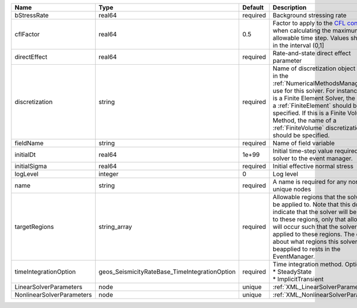 

========================= ============================================= ======== ======================================================================================================================================================================================================================================================================================================================== 
Name                      Type                                          Default  Description                                                                                                                                                                                                                                                                                                              
========================= ============================================= ======== ======================================================================================================================================================================================================================================================================================================================== 
bStressRate               real64                                        required Background stressing rate                                                                                                                                                                                                                                                                                                
cflFactor                 real64                                        0.5      Factor to apply to the `CFL condition <http://en.wikipedia.org/wiki/Courant-Friedrichs-Lewy_condition>`_ when calculating the maximum allowable time step. Values should be in the interval (0,1]                                                                                                                        
directEffect              real64                                        required Rate-and-state direct effect parameter                                                                                                                                                                                                                                                                                   
discretization            string                                        required Name of discretization object (defined in the :ref:`NumericalMethodsManager`) to use for this solver. For instance, if this is a Finite Element Solver, the name of a :ref:`FiniteElement` should be specified. If this is a Finite Volume Method, the name of a :ref:`FiniteVolume` discretization should be specified. 
fieldName                 string                                        required Name of field variable                                                                                                                                                                                                                                                                                                   
initialDt                 real64                                        1e+99    Initial time-step value required by the solver to the event manager.                                                                                                                                                                                                                                                     
initialSigma              real64                                        required Initial effective normal stress                                                                                                                                                                                                                                                                                          
logLevel                  integer                                       0        Log level                                                                                                                                                                                                                                                                                                                
name                      string                                        required A name is required for any non-unique nodes                                                                                                                                                                                                                                                                              
targetRegions             string_array                                  required Allowable regions that the solver may be applied to. Note that this does not indicate that the solver will be applied to these regions, only that allocation will occur such that the solver may be applied to these regions. The decision about what regions this solver will beapplied to rests in the EventManager.   
timeIntegrationOption     geos_SeismicityRateBase_TimeIntegrationOption required | Time integration method. Options are:                                                                                                                                                                                                                                                                                    
                                                                                 | * SteadyState                                                                                                                                                                                                                                                                                                            
                                                                                 | * ImplicitTransient                                                                                                                                                                                                                                                                                                      
LinearSolverParameters    node                                          unique   :ref:`XML_LinearSolverParameters`                                                                                                                                                                                                                                                                                        
NonlinearSolverParameters node                                          unique   :ref:`XML_NonlinearSolverParameters`                                                                                                                                                                                                                                                                                     
========================= ============================================= ======== ======================================================================================================================================================================================================================================================================================================================== 


